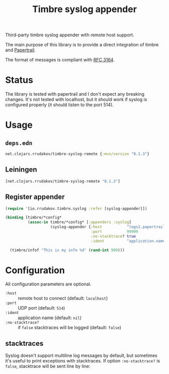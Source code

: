 #+TITLE:Timbre syslog appender

[[https://clojars.org/net.clojars.rrudakov/timbre-syslog-remote][https://img.shields.io/clojars/v/net.clojars.rrudakov/timbre-syslog-remote.svg]]

Third-party timbre syslog appender with remote host support.

The main purpose of this library is to provide a direct integration of
timbre and [[https://papertrailapp.com][Papertrail]].

The format of messages is compliant with [[https://www.rfc-editor.org/rfc/rfc3164][RFC 3164]].

* Status

The library is tested with papertrail and I don't expect any breaking
changes. It's not tested with localhost, but it should work if syslog is
configured properly (it should listen to the port 514).

* Usage

** ~deps.edn~

#+begin_src clojure
net.clojars.rrudakov/timbre-syslog-remote {:mvn/version "0.1.3"}
#+end_src

** Leiningen

#+begin_src clojure
[net.clojars.rrudakov/timbre-syslog-remote "0.1.3"]
#+end_src

** Register appender

#+begin_src clojure
(require '[io.rrudakov.timbre.syslog :refer [syslog-appender]])

(binding [timbre/*config*
          (assoc-in timbre/*config* [:appenders :syslog]
                    (syslog-appender {:host           "logs2.papertrailapp.com"
                                      :port           99999
                                      :no-stacktrace? true
                                      :ident          "application.name"}))]

  (timbre/infof "This is my info %d" (rand-int 999)))
#+end_src

* Configuration

All configuration parameters are optional.

- ~:host~ :: remote host to connect (default: ~localhost~)
- ~:port~ :: UDP port (default: ~514~)
- ~:ident~ :: application name (default: ~nil~)
- ~:no-stacktrace?~ :: if ~false~ stacktraces will be logged (default:
  ~false~)

** stacktraces

Syslog doesn't support multiline log messages by default, but sometimes
it's useful to print exceptions with stacktraces. If option
~:no-stacktrace?~ is ~false~, stacktrace will be sent line by line:

[[file:docs/img/stacktrace.png]]
